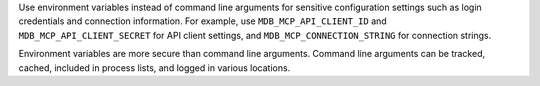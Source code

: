 Use environment variables instead of command line arguments for
sensitive configuration settings such as login credentials and
connection information. For example, use ``MDB_MCP_API_CLIENT_ID`` and
``MDB_MCP_API_CLIENT_SECRET`` for API client settings, and
``MDB_MCP_CONNECTION_STRING`` for connection strings.

Environment variables are more secure than command line arguments.
Command line arguments can be tracked, cached, included in process
lists, and logged in various locations.
